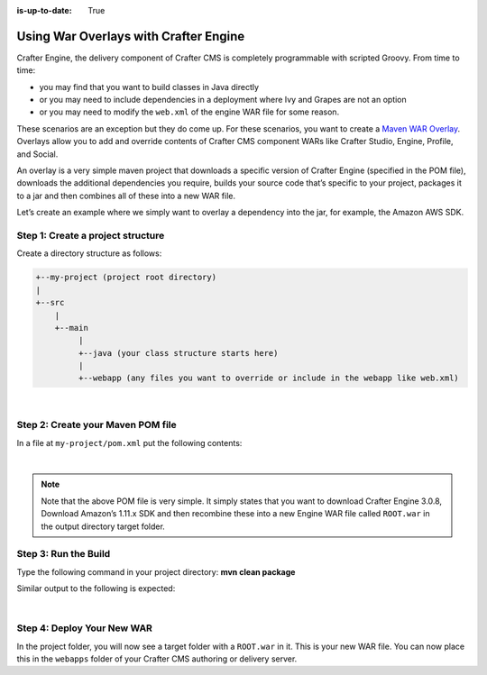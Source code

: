 :is-up-to-date: True

======================================
Using War Overlays with Crafter Engine
======================================

Crafter Engine, the delivery component of Crafter CMS is completely programmable with scripted Groovy.
From time to time:

- you may find that you want to build classes in Java directly
- or you may need to include dependencies in a deployment where Ivy and Grapes are not an option
- or you may need to modify the ``web.xml`` of the engine WAR file for some reason.

These scenarios are an exception but they do come up. For these scenarios, you want to create a `Maven WAR Overlay <https://maven.apache.org/plugins/maven-war-plugin/overlays.html>`_.  Overlays allow you to add and override contents of Crafter CMS component WARs like Crafter Studio, Engine, Profile, and Social.

An overlay is a very simple maven project that downloads a specific version of Crafter Engine (specified in the POM file), downloads the additional dependencies you require, builds your source code that’s specific to your project, packages it to a jar and then combines all of these into a new WAR file.

Let’s create an example where we simply want to overlay a dependency into the jar, for example, the Amazon AWS SDK.

----------------------------------
Step 1: Create a project structure
----------------------------------

Create a directory structure as follows:

.. code-block:: text

    +--my-project (project root directory)
    |
    +--src
        |
        +--main
             |
             +--java (your class structure starts here)
             |
             +--webapp (any files you want to override or include in the webapp like web.xml)

|

----------------------------------
Step 2: Create your Maven POM file
----------------------------------

In a file at ``my-project/pom.xml`` put the following contents:

.. code-block:: xml
    :linenos:

    <project xmlns="http://maven.apache.org/POM/4.0.0" xmlns:xsi="http://www.w3.org/2001/XMLSchema-instance" xsi:schemaLocation="http://maven.apache.org/POM/4.0.0 http://maven.apache.org/xsd/maven-4.0.0.xsd">
        <modelVersion>4.0.0</modelVersion>
        <groupId>com.mysite</groupId>
        <artifactId>craftercms-engine-overlay</artifactId>
        <version>1.0.0-SNAPSHOT</version>
        <packaging>war</packaging>
        <name>craftercms-engine-overlay</name>
        <description>craftercms-engine-overlay</description>

        <properties>
        </properties>

        <dependencies>
          <dependency>
              <groupId>org.craftercms</groupId>
              <artifactId>crafter-engine</artifactId>
              <version>3.0.8</version>
              <type>war</type>
          </dependency>

          <!-- ADD YOUR DEPS HERE -->
          <dependency>
              <groupId>com.amazonaws</groupId>
              <artifactId>aws-java-sdk</artifactId>
              <version>1.11.289</version>
          </dependency>
        </dependencies>

        <build>
        <finalName>ROOT</finalName>

        <plugins>
          <plugin>
              <!--<groupId>org.apache.maven.plugins</groupId>-->
              <artifactId>maven-compiler-plugin</artifactId>
              <version>3.3</version>
              <configuration>
                <source>1.8</source>
                <target>1.8</target>
              </configuration>
          </plugin>

        <plugin>
        <artifactId>maven-war-plugin</artifactId>
        <version>2.1.1</version>
        <configuration>
        <workDirectory>target/overlay-war-folder</workDirectory>
        <overlays>
          <overlay>
              <groupId>org.craftercms</groupId>
              <artifactId>crafter-engine</artifactId>
          </overlay>
        </overlays>
        </configuration>
          </plugin>
        </plugins>
        </build>
    </project>

|

.. note::
    Note that the above POM file is very simple.  It simply states that you want to download Crafter Engine 3.0.8, Download Amazon’s 1.11.x SDK and then recombine these into a new Engine WAR file called ``ROOT.war`` in the output directory target folder.

---------------------
Step 3: Run the Build
---------------------

Type the following command in your project directory: **mvn clean package**

Similar output to the following is expected:

.. code-block:: text
    :linenos:

    mvn clean package
    [INFO] Scanning for projects...
    [INFO]
    [INFO] ------------------------------------------------------------------------
    [INFO] Building craftercms-engine-overlay 2.2.8-SNAPSHOT
    [INFO] ------------------------------------------------------------------------
    [INFO]
    [INFO] --- maven-clean-plugin:2.5:clean (default-clean) @ craftercms-engine-overlay ---
    [INFO] Deleting /Users/myuser/code/test-war-overlay/target
    [INFO]
    [INFO] --- maven-resources-plugin:2.6:resources (default-resources) @ craftercms-engine-overlay ---
    [WARNING] Using platform encoding (UTF-8 actually) to copy filtered resources, i.e. build is platform dependent!
    [INFO] skip non existing resourceDirectory /Users/myuser/code/test-war-overlay/src/main/resources
    [INFO]
    [INFO] --- maven-compiler-plugin:3.3:compile (default-compile) @ craftercms-engine-overlay ---
    [INFO] No sources to compile
    [INFO]
    [INFO] --- maven-resources-plugin:2.6:testResources (default-testResources) @ craftercms-engine-overlay ---
    [WARNING] Using platform encoding (UTF-8 actually) to copy filtered resources, i.e. build is platform dependent!
    [INFO] skip non existing resourceDirectory /Users/myuser/code/test-war-overlay/src/test/resources
    [INFO]
    [INFO] --- maven-compiler-plugin:3.3:testCompile (default-testCompile) @ craftercms-engine-overlay ---
    [INFO] No sources to compile
    [INFO]
    [INFO] --- maven-surefire-plugin:2.12.4:test (default-test) @ craftercms-engine-overlay ---
    [INFO] No tests to run.
    [INFO]
    [INFO] --- maven-war-plugin:2.1.1:war (default-war) @ craftercms-engine-overlay ---
    [INFO] Packaging webapp
    [INFO] Assembling webapp [craftercms-engine-overlay] in [/Users/myuser/code/test-war-overlay/target/ROOT]
    [INFO] Processing war project
    [INFO] Processing overlay [ id org.craftercms:crafter-engine]
    [INFO] Webapp assembled in [780 msecs]
    [INFO] Building war: /Users/myuser/code/test-war-overlay/target/ROOT.war
    [INFO] WEB-INF/web.xml already added, skipping
    [INFO] ------------------------------------------------------------------------
    [INFO] BUILD SUCCESS
    [INFO] ------------------------------------------------------------------------
    [INFO] Total time: 3.658 s
    [INFO] Finished at: 2018-03-07T21:11:09-05:00
    [INFO] Final Memory: 14M/309M
    [INFO] ------------------------------------------------------------------------

|

---------------------------
Step 4: Deploy Your New WAR
---------------------------

In the project folder, you will now see a target folder with a ``ROOT.war`` in it.  This is your new WAR file.  You can now place this in the ``webapps`` folder of your Crafter CMS authoring or delivery server.
